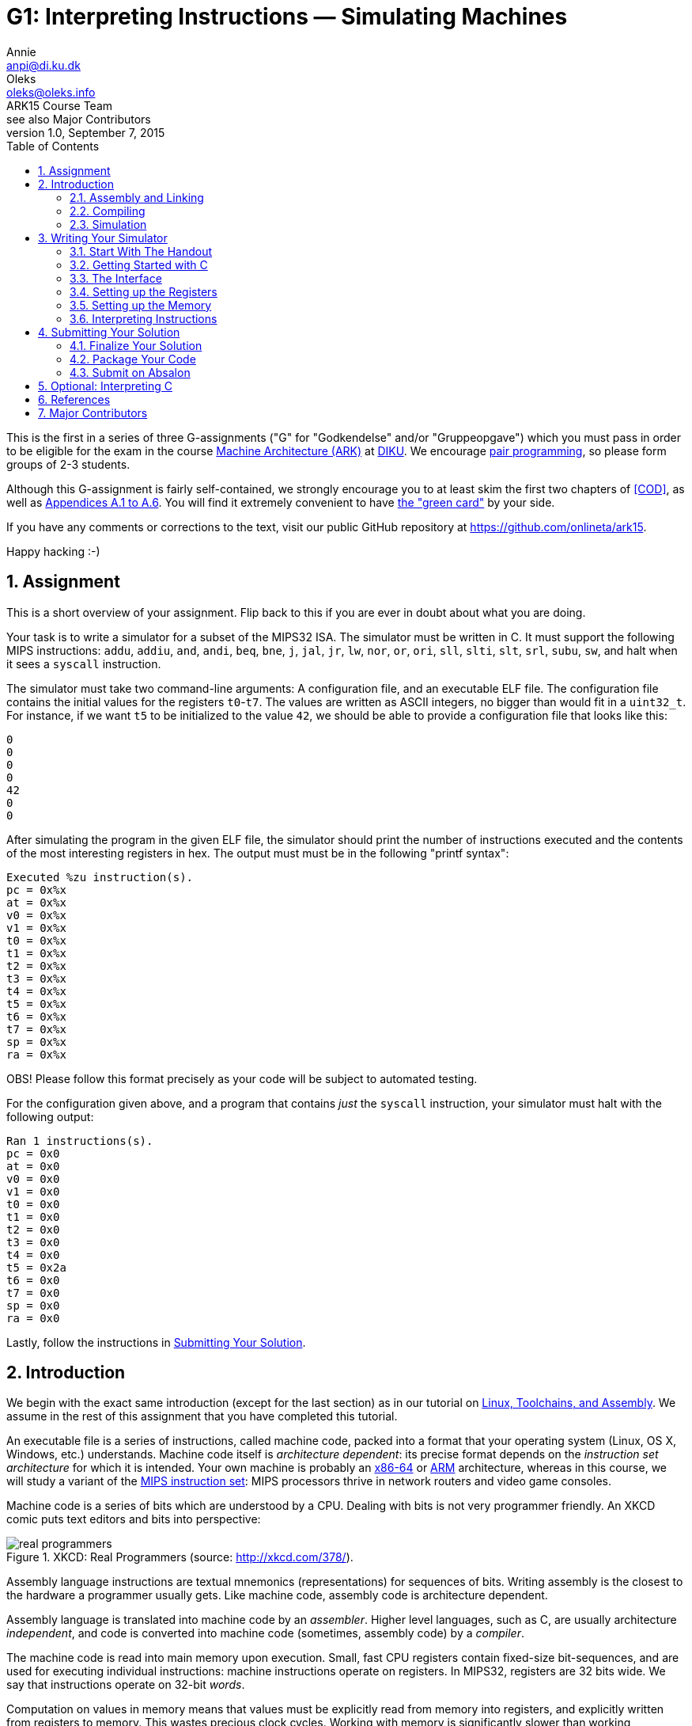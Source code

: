 = G1: Interpreting Instructions — Simulating Machines
Annie <anpi@di.ku.dk>; Oleks <oleks@oleks.info>; ARK15 Course Team; see also Major Contributors
v1.0, September 7, 2015
:doctype: article
:backend: html5
:docinfo:
:sectanchors:
:sectnums:
:toc:

This is the first in a series of three G-assignments ("G" for "Godkendelse"
and/or "Gruppeopgave") which you must pass in order to be eligible for the exam
in the course http://www.webcitation.org/6a2I3GpLv[Machine Architecture (ARK)]
at http://www.diku.dk[DIKU]. We encourage
https://en.wikipedia.org/wiki/Pair_programming[pair programming], so please
form groups of 2-3 students.

[.lead]
Although this G-assignment is fairly self-contained, we strongly
encourage you to at least skim the first two chapters of <<COD>>, as well as
http://pages.cs.wisc.edu/~larus/HP_AppA.pdf[Appendices A.1 to A.6]. You will
find it extremely convenient to have
http://booksite.elsevier.com/9780124077263/downloads/COD_5e_Greencard.pdf[the
"green card"] by your side.

[.lead]
If you have any comments or corrections to the text, visit our public GitHub
repository at https://github.com/onlineta/ark15.

[.lead]
Happy hacking :-)

////
The intent of this G-assignment is to gain hands-on experience with basic C
programming, and to have a go at simulating MIPS32 instructions.

You will learn to:

* assemble basic MIPS32 assembly into machine code;
* read and interpret MIPS32 machine code in C; and
* simulate a simple, single-core MIPS32 processor.

The C-skills you will practice can perhaps be summarised as follows:

* writing, compiling, and executing programs written in C;
* simple preprocessor macros in C;
* conditionals and switch statements;
* basic arrays and pointers to simple types; as well as
* logical, binary, and arithmetic operators in C.

The simulator we consider here is very basic. In popular nomenclature, we
simulate a MIPS32 processor which does not perform pipelined, or speculative
execution, has no caches, and has only one processor core. Many of these
topics, and more, will be explored in excruciating detail in G2 and G3.
////

== Assignment

This is a short overview of your assignment. Flip back to this if you are ever
in doubt about what you are doing.

Your task is to write a simulator for a subset of the MIPS32 ISA. The simulator
must be written in C. It must support the following MIPS instructions: `addu`,
`addiu`, `and`, `andi`, `beq`, `bne`, `j`, `jal`, `jr`, `lw`, `nor`, `or`,
`ori`, `sll`, `slti`, `slt`, `srl`, `subu`, `sw`, and halt when it sees a
`syscall` instruction.

The simulator must take two command-line arguments: A configuration file, and
an executable ELF file. The configuration file contains the initial values for
the registers `t0`-`t7`. The values are written as ASCII integers, no bigger
than would fit in a `uint32_t`.  For instance, if we want `t5` to be
initialized to the value `42`, we should be able to provide a configuration
file that looks like this:

----
0
0
0
0
42
0
0
----

After simulating the program in the given ELF file, the simulator should print
the number of instructions executed and the contents of the most interesting
registers in hex. The output must must be in the following "printf syntax":

----
Executed %zu instruction(s).
pc = 0x%x
at = 0x%x
v0 = 0x%x
v1 = 0x%x
t0 = 0x%x
t1 = 0x%x
t2 = 0x%x
t3 = 0x%x
t4 = 0x%x
t5 = 0x%x
t6 = 0x%x
t7 = 0x%x
sp = 0x%x
ra = 0x%x
----

OBS! Please follow this format precisely as your code will be subject to
automated testing.

For the configuration given above, and a program that contains _just_ the
`syscall` instruction, your simulator must halt with the following output:

----
Ran 1 instructions(s).
pc = 0x0
at = 0x0
v0 = 0x0
v1 = 0x0
t0 = 0x0
t1 = 0x0
t2 = 0x0
t3 = 0x0
t4 = 0x0
t5 = 0x2a
t6 = 0x0
t7 = 0x0
sp = 0x0
ra = 0x0
----

Lastly, follow the instructions in <<_submitting_your_solution>>.

== Introduction

We begin with the exact same introduction (except for the last section) as in
our tutorial on
https://github.com/onlineta/ark15/blob/master/tutorials/linux-toolchains-and-assembly.asciidoc[Linux,
Toolchains, and Assembly]. We assume in the rest of this assignment that you
have completed this tutorial.

An executable file is a series of instructions, called machine code, packed
into a format that your operating system (Linux, OS X, Windows, etc.)
understands.  Machine code itself is __architecture dependent__: its precise
format depends on the __instruction set architecture__ for which it is
intended.  Your own machine is probably an
https://en.wikipedia.org/wiki/X86-64[x86-64] or
https://en.wikipedia.org/wiki/ARM_architecture[ARM] architecture, whereas in
this course, we will study a variant of the
https://en.wikipedia.org/wiki/MIPS_Instruction_Set[MIPS instruction set]: MIPS
processors thrive in network routers and video game consoles.

Machine code is a series of bits which are understood by a CPU. Dealing with
bits is not very programmer friendly. An XKCD comic puts text editors and bits
into perspective:

.XKCD: Real Programmers (source: http://xkcd.com/378/).
image::http://imgs.xkcd.com/comics/real_programmers.png[align="center"]

Assembly language instructions are textual mnemonics (representations) for
sequences of bits.  Writing assembly is the closest to the hardware a
programmer usually gets. Like machine code, assembly code is architecture
dependent.

Assembly language is translated into machine code by an __assembler__.  Higher
level languages, such as C, are usually architecture __independent__, and code
is converted into machine code (sometimes, assembly code) by a __compiler__.

The machine code is read into main memory upon execution. Small, fast CPU
registers contain fixed-size bit-sequences, and are used for executing
individual instructions: machine instructions operate on registers. In MIPS32,
registers are 32 bits wide. We say that instructions operate on 32-bit
__words__.

Computation on values in memory means that values must be explicitly read from
memory into registers, and explicitly written from registers to memory. This
wastes precious clock cycles. Working with memory is significantly slower than
working exclusively with registers.

In MIPS32, there are 32 __general-purpose__ registers. There are also a couple
of __special-purpose__ registers. The Program Counter (PC) register, contains
the memory address of the instruction to be executed next.  Instructions in
MIPS32 are always one word, or 32 bits wide. Memory on the other hand, is
addressed in bytes, that is, in terms of 8-bit sequences. After each
instruction is executed, the PC must therefore be incremented by 4 to point to
the immediately following instruction.

The exact format of an instruction depends upon the type of operation being
carried out, but the most significant 6 bits always denote the "opcode", which
designates the type of instruction to be executed. The rest of the bits making
up the instruction contain register numbers, partial memory addresses, or
additional parameters for the instruction.

=== Assembly and Linking

////
Symbols corresponding to labels can be defined within assembly code. These
provide references to the memory addresses of places in the code. These
references are used by branch and jump instructions, which correspond to
conditionals such as if, and goto respectively.
////

An assembler assembles assembly code into an __object file__. An object file is
not directly executable, but it begins with a header, providing information
about the remaining contents of the file. The contents may include:

* A text section containing the machine code.

* A (static) data section containing the data that must persist throughout the
lifetime of a program.

* Relocation information, allowing the text and data segments to be moved
around in memory.

* A symbol table, matching externally visible labels to machine code addresses.

The format of an object file (the way the file is structured) varies across
operating systems. For Linux, this is typically the
https://en.wikipedia.org/wiki/Executable_and_Linkable_Format[Executable and
Linkable Format], or ELF.

One or more object files can be linked together by a __linker__. A linker
resolves internal references within an object file, and externally, to other
files. A linker produces a file that your operating system knows how to
execute. As you might have guessed, for Linux, this is typically also the
https://en.wikipedia.org/wiki/Executable_and_Linkable_Format[Executable and
Linkable Format], or ELF.

////
Linking may include relocating code in memory, which requires
information about which instructions depend upon absolute addresses.
////

Similar to an object file, an executable file begins with a header, and may
contain, among other things, a text and data segment. The header provides
information on how to set up the memory before executing the program: how to
place the text and data segments for all branches, jumps, and loads to work
correctly.  The header also lists the address of the __entry point__
instruction. This is the instruction which will be executed first.

If all this seems mysterious to you, take a look at the
http://pages.cs.wisc.edu/~larus/HP_AppA.pdf[Appendices A.1 to A.5] in <<COD>>.

=== Compiling

A compiler for a high-level language, e.g. C, produces either an assembly-,
object-, or executable file.

=== Simulation

Simulation is the imitation of the operation of some real-world system on
another system.

https://en.wikipedia.org/wiki/Computer_architecture_simulator[Computer
architecture simulation] is often used in connection with computer architecture
design to measure the costs and benefits of various design choices, without
putting the decisions down in silicon. The task of taking a __new__ computer
architecture from design to physical chip, requires a substantial amount of
money, manpower, and months of hard work. Software simulators, on the other
hand, are quick to write and easy to change.

In this course, we will study the MIPS32 instruction set. The machine you are
using to read (or used to print) this text is likely an x86-64 or ARM
architecture. To execute MIPS32 instructions on your machine, you will need a
simulator: a piece of software that imitates the operation of MIPS32
instructions using your native x86-64 or ARM instructions. You won't write the
simulator in x86-64 or ARM assembly—that too is a matter of months of hard
work. Instead, you will write it in C.

You have already heard of some simulators. Last week, we used the
http://courses.missouristate.edu/KenVollmar/MARS/[MARS MIPS Simulator] to play
around with MIPS32 assembly. Appendix A in <<COD>> refers to another simulator,
called http://spimsimulator.sourceforge.net/[SPIM]. Until you have a
functioning simulator of your own, we recommend that you continue to use the
MARS MIPS simulator when playing around with MIPS32 assembly.

== Writing Your Simulator

=== Start With The Handout

Download and unpack the handed out
http://static.ark15.onlineta.org/g1-handout-v1.0.tar.gz[g1-handout.tar.gz]
archive.

"link:https://en.wikipedia.org/wiki/Tar_(computing)[tar]" is a classic
archiving format on Unix-like systems. An archiving format packs multiple files
and directories into one file.  "link:https://en.wikipedia.org/wiki/Gzip[gz]"
stands to signify that the archive is also compressed. Another archiving and
compression format you might be familiar with is the
https://en.wikipedia.org/wiki/Zip_(file_format)[ZIP] file format.

The archive contains the following files and directories:

. `mips32.h` with some very useful MIPS32 macros.

. A simple ELF file parsing module in `elf.h` and `elf.c`.

. A default configuration file, `default.cfg`, for your simulator.

. A folder `asm` with a couple of MIPS32 assembly test programs and a Makefile.
Once in the folder, type `make` to build MIPS ELF executables from the assembly
source files.

. A folder `c` with a simple C test program, and a Makefile. Once in the
folder, type `make` to build MIPS ELF executables from the C source files.

[NOTE]
====
Makefiles are explained in detail below.
====

You can use the `tar` command-line utility to unpack the archive:

----
~/ark$ tar xvf g1-handout.tar.gz
----

=== Getting Started with C

==== Hello, World!

The `main` function is the entry point for your program. It takes two
arguments, the argument count (`argc`) and the arguments themselves as an array
of strings (`argv`).

Create a file called `sim.c`, with the following code:

.~/ark/1st/sim.c
----
int main(int argc, char *argv[]) {
  // ...
}
----

The `main` function always returns an integer indicating whether execution went
as planned (0) or resulted in an error (any other integer).

In order to be able to read and write to files or the terminal, the library
`stdio.h` must be included. This is done using a preprocessor directive, or
"macro". The C preprocessor runs immediately before the compiler compiles the
program, and does a search-and-replace to expand all macros. Preprocessor
directives are lines starting with a `#` sign. Add the line:

.~/ark/1st/sim.c
----
#include <stdio.h>
----

above your defined `main` function. Then, replace the ellipsis with:

.~/ark/1st/sim.c
----
printf("Hello, world!\n");
return 0;
----

Your final program should now look like this:

.~/ark/1st/sim.c
----
#include <stdio.h>

int main(int argc, char *argv[]) {
  printf("Hello, world!\n");
  return 0;
}
----

The `\n` is a control code for a new line. No code after the `return` statement
will be executed. Now compile and link:

----
~/ark/1st$ gcc -c sim.c
~/ark/1st$ gcc -o sim sim.o
----

The first command compiles `sim.c` to an object file, `sim.o`. The second
command links the object file, producing an executable. The `-o sim` flag tells
`gcc` to name the executable `sim`. The executable can now be run from the
terminal:

----
~/ark/1st$ ./sim
Hello, world!
~/ark/1st$
----

[TIP]
.Why `./sim`, and not just `sim`?
====

Normally, when you type a command in your shell and press enter, your shell
searches the directories in your `$PATH`
https://en.wikipedia.org/wiki/Environment_variable[environment variable] for an
executable file matching the name of the command. To see the content of `$PATH`
on your system, type

----
$ echo $PATH
/usr/local/bin:/usr/bin:/bin:/usr/local/games:/usr/games
$
----

To see which file actually gets executed when you run a given command, use
`which`:

----
$ which gcc
/usr/bin/gcc
$ 
----

Since our simulator is not located in a directory referenced by `$PATH`, we use
the `./` prefix to tell the shell to look for a locally referenced executable.

====

==== More on Header Files

Header files have extension `.h`, and are usually used for preprocessor
definition directives, data structure definitions, and function prototypes.
Function prototypes are function definitions with no corresponding body, which
specify the __shape__ of the function. The compiler then knows to look in the
corresponding `.c`, or compiled `.o`  file for the actual implementation of the
function.

The angular brackets in the directive

----
#include <stdio.h>
----

caused the preprocessor to search system library directories for the file
`stdio.h`. To include local header files, use double quotes (`""`) instead of
chevrons (`<>`).

A header file, link:handout/mips32.h[mips32.h], containing some useful MIPS32
macros has been provided for your convenience. Add the following line at the
top of your `sim.c`:

----
#include "mips32.h"
----

When using quotes (`""`) rather than chevrons (`<>`), the C preprocessor will
first and foremost look for the header file in the local directory relative to
the including file. In our case, `~/ark/1st/sim.c`. Conversely, when using
chevrons, the C preprocessor will start by looking at the system-wide include
directories first, such as e.g. `/usr/include/`.

====

**EXERCISE**

Make sure that `sim.c` still compiles.

====

[TIP]
.Compiling directly to an executable
====
`gcc` can compile a C file directly to an executable, keeping the intermediate
object file in memory:

----
~/ark/1st$ gcc -o sim sim.c
----

Note, that we pass in the C file, not the object file as we did before.

====

==== Your Canonical Build System — `make`

`make` is a canonical command-line utility, used in Unix-like programming
environments for building software projects of all shapes and sizes. We will
only briefly mention some of the aspects of `make`. If you want to know more
about make, we can humbly recommend http://www.ploxiln.net/make.html[this
tutorial].

The `make` command revolves around the notion of a `Makefile`. Create a file
called `Makefile` in your `~/ark/1st/` directory. Start with these lines:

.~/ark/1st/Makefile
----
CC=gcc
CFLAGS=-Werror -Wall -Wextra -pedantic -std=c11
----

`CC` and `CFLAGS` are now variables that can be used throughout the Makefile.
For instance, instead of writing

----
gcc -Werror -Wall -Wextra -pedantic -std=c11 -o sim sim.c
----

in our Makefile (or in the terminal), we could now write

----
$(CC) $(CFLAGS) -o sim sim.c
----

in our Makefile, with the same result. This way, every time we compile, we use
the same compiler and command-line arguments. Typing out all those arguments
every time would've been laborious, non-maintainable, and error-prone.

[IMPORTANT]
.Arguments to `gcc`
====

Out of the box, the `gcc` compiler is rather naïve. It is easy to write bad
programs. Travel a bit safer by always using these flags:

. `-Werror` makes `gcc` treat all warnings as errors; the program will fail to
compile if `gcc` has any warnings to report about your code.

. `-Wall` enables all warnings; `gcc` comes with most warnings turned off; this
makes it easy to get started with `gcc`, but also easy to write bad programs.

. `-Wextra` enables additional, extra warnings.

. `-pedantic` enables even more warnings, making `gcc` almost as pedantic as
the teaching assistant who will mark your assignment.

. `-std=c11` makes `gcc` compile with the
https://en.wikipedia.org/wiki/C11_(C_standard_revision)[C11 standard] in mind;
this is the most recent C language standard.

====

A Makefile is structured in terms of __rules__. A rule is a list of
__targets__, followed by a list of __prerequisites__, and a __recipe__.

A target is first-and-foremost a file that we build using a recipe. A recipe is
a list of shell commands. In this case, we need to build `sim`.  This target
has some __prerequisites__ (dependencies), namely `sim.c` and `mips32.h`:
Whenever we change `sim.c` or `mips32.h`, `sim` becomes outdated. (We typically
assume that system libraries, such as `stdio.h`, don't change very often, so
they don't count as dependencies.) The recipe is also used for bringing the
target __up to date__ with its prerequisites.

Add the following rule to your Makefile (below the `CC` and `CFLAGS` variables):

----
sim: mips32.h sim.c
	$(CC) $(CFLAGS) -o sim sim.c
----

The general format of a `Makefile` rule goes as follows:

----
TARGETS : PREREQUISITES LINE-BREAK
TAB COMMAND LINE-BREAK
TAB COMMAND LINE-BREAK
TAB COMMAND LINE-BREAK
...
----

[IMPORTANT]
====
Every line of a recipe must begin with a **tab character**.

To quote the http://www.gnu.org/software/make/manual/make.html#Introduction[GNU
`make` manual]: "This is an obscurity that catches the unwary."
====

Now try typing `make` in your terminal to build `sim`:

----
~/ark/1st$ make
gcc -Werror -Wall -Wextra -pedantic -std=c11 -o sim sim.c
~/ark/1st$ make
make: 'sim' is up to date.
----

`make` saves us some work by not compiling things again, if everything is up to
date. Try modifying `sim.c` (e.g. add some comments) and see what happens when
you run `make` again.

The reason you can get away with just typing `make` is that `sim` is the
__default target__ in our Makefile. The default target is the uppermost target
in the Makefile, and is usually called `all`.  Add an `all` target, listing
`sim` as a prerequisite, just below your variables:

.~/ark/1st/Makefile
----
all: sim
----

Add another canonical target to the bottom of your Makefile, called `clean`.

.~/ark/1st/Makefile
----
clean:
	rm -f sim
----

[TIP]
====
The `-f` argument "forces" `rm` to remove the file. In practice this means that
warnings are suppressed if the file doesn't exist, and read-only files are
deleted as well. `-f` should otherwise be used with caution.
====

We stated previously that a target is first-and-foremost a file, but  `all` and
`clean` are not files! Their recipes produce no such files. Such targets are
called __phony targets__. Phony targets are always out of date. (Because
otherwise, if the files `all` or `clean` did exist, they would always be up to
date!)

At the very top of your Makefile, declare `all` and `clean` to be phony targets
like so:

.~/ark/1st/Makefile
----
.PHONY: all clean
----

Your Makefile should now look like this (remember the tabs):

.~/ark/1st/Makefile
----
.PHONY: all clean

CC=gcc
CFLAGS=-Werror -Wall -Wextra -pedantic -std=c11

all: sim

sim: mips32.h sim.c
	$(CC) $(CFLAGS) -o sim sim.c

clean:
	rm -f sim
----

The handout included two directories `c` and `asm`. Each contains a Makefile
we've written which will compile all the c and assembly code in the directories
`c` and `asm`, respectively.

We can call `make` recursively on those directories using the `-C` command-line
argument. For instance, try this out in your terminal:

----
~/ark/1st$ make -C asm
make: Entering directory '/home/archimedes/ark/1st/asm'
...
make: Leaving directory '/home/archimedes/ark/1st/asm'
----

Or this:

----
~/ark/1st$ make -C asm clean
make: Entering directory '/home/archimedes/ark/1st/asm'
rm -f *.o
rm -f *.elf
make: Leaving directory '/home/archimedes/ark/1st/asm'
----

It would be useful as we are developing the simulator to add new assembly and
C files for testing, and quickly compile them as we go. Let's make this a part
of our Makefile:

====

**OPTIONAL EXERCISE**

As part of your `all` target, make sure to recursively make the directories `c`
and `asm`. As part of your `clean` target, make sure to recursively clean the
directories `c` and `asm`.

====

[TIP]
.Entering, leaving directory
====
You can silence recursive invocations of `make` a little bit by adding the
command-line argument `--no-print-directory`.
====

=== The Interface

The simulator will be a program which takes two command-line arguments:

. the path to a text file specifying the initial values of the temporary
registers (this is useful for testing); and

. the path to an ELF executable.

The 8 initial temporary values are given in a simple text file,
separated by whitespace. For instance, if we want `t5` to be initialized to the
value `42`, we can provide a configuration file like this:

----
~/ark/1st$ cat default.cfg 
0
0
0
0
0
42
0
0
----

So if we have, `default.cfg` and an ELF executable `~/ark/1st/asm/nor.elf`, we
want to execute the simulator (which we'll call `sim`) like this:

----
~/ark/1st$ ./sim default.cfg asm/nor.elf
----

The `argc` and `argv` arguments in your `main` function can be used to fetch
command-line arguments. We must first check that the right number have been
given, before calling any other functions which use these arguments.

====

***EXERCISE***

Write an `if` statement in your `main` function, that checks that the number of
arguments is 3.  The first argument will always be the name of the executable
(e.g. `"./sim"`). The rest, as passed on the command line.  For instance, for
the example above, the three arguments will be `"./sim"`, `"default.cfg"`, and
`"asm/nor.elf"` (in that order).

If there are, as expected, three arguments, then call a function called
`read_config`, which takes one parameter, namely the second argument
(`argv[1]`).  Otherwise, print a
https://en.wikipedia.org/wiki/Usage_message[usage message] informing the user
how the program is intended to be used, and return `ERROR_INVALID_ARGS`. Use
the `#define` to define `ERROR_INVALID_ARGS` at the top of your `sim.c`.
`read_config` should return an integer; return this value from `main`, whenever
you get this far.

In order to compile this, you will need to define a function stub for
`read_config`, which does nothing, prior to the declaration of `main`:

.~/ark/1st/sim.c
----
int read_config (const char *path) {
  path = path;
  printf("Readfile!\n");
  return 0;
}
----

The assignment of `path` to itself is necessary to suppress compiler warnings
about unused arguments.

In C, a string is an array of characters in memory. A string is thus a pointer
(denoted with an asterisk in the above) to the first character in the string.
Strings are terminated with a nul (`\0`) byte.

Recompile and run your code. You should do this often to catch bugs before they
multiply!

====

=== Setting up the Registers

In MIPS32, there are 32 general-purpose registers. In assembly, a register is
referenced using either its name or number. In machine code, 5 bits (2^5 = 32)
are sufficient to identify a register. We can use a static array `regs` to
model the register file, where the array index corresponds to the register
number.  These registers will initially be set to 0. 

====

***MODELLING CONCEPT***

Variables are "statically allocated" when declared outside of a function
declaration. The conventional place to put a static variable declaration is at
the top of a C file. **Think:** Why shouldn't we put static variables in header
files?

The distinctive thing about static variables is that they have a static size,
predetermined at compile-time. They are 0-initialized at program start-up
(before running `main`), and are available to all functions in the C file
throughout the lifetime of the program.

Static variables are convenient for modelling elements of a predetermined size,
which should persist throughout the lifetime of a program.  For instance, the
registers in a MIPS32 simulator.

====

In MIPS32, all registers are 32 bits in size. Many standard C types, including
`int`, are not guaranteed to be of some exact size on all CPU architectures.
Yet, it is most appropriate to model a register with a type we know is always
exactly 32 bits in size. Exact integer types are available in the standard C
library, under the `stdint.h` header.

====

***MODELLING CONCEPT***

`uint32_t` is a data type defined in `stdint.h`, representing a 32-bit unsigned
(nonnegative) integer. `uint32_t` is useful for modeling 32-bit registers.

====

====

***EXERCISE***

Include `stdint.h` at the top of your `sim.c`. Define a static `uint32_t`
called `PC`, and define a static array `regs` for the general-purpose
registers. You might find it useful to `#define` macros like `AT`, `V0`, `V1`,
`SP`, `RA`, etc. standing in for the respective elements of the `regs` array.

====

It is time to fill in the `read_config` stub and initialize the temporary
registers as specified in the given configuration file (`default.cfg`). This is
done in 3 steps:

. open the file for reading;
. read the file; and
. close the file.

==== Opening and Closing Files

An open file is identified by a non-negative integer, known as a __file
descriptor__, which is provided by the operating system when the file is
opened. The function `fopen` (also in `stdio.h`) can be used to open a file.
The __manual page__ for `fopen` can be
http://man7.org/linux/man-pages/man3/fopen.3.html[found online], or read in the
terminal by typing:

----
$ man fopen
----

We can see the function prototype:

----
FILE *fopen(const char *path, const char *mode);
----

Replace the first two lines of the body of your `read_config` function with the
single line:

----
FILE *fdesc = fopen(path, "r");
----

which gives a file descriptor for the file, opened in read-only mode. 

====

**EXERCISE**

We need to check that this call is successful, so it should be wrapped in an
`if` statement checking if the return value from `fopen` is `NULL`. You should
always check function return values to see if a call was successful; the
man-page section `RETURN VALUE` will specify which values indicate success and
failure respectively. If the return value from `fopen` was `NULL`, return the
constant `ERROR_IO_ERROR` from `read_config` (use `#define` to define the
constant).

====

====

**EXERCISE**

Define a function stub `read_config_stream`, which takes a single variable of
type `FILE *` as parameter and returns an integer. Call this function once the
file has been opened with `fdesc` as argument. Use
http://man7.org/linux/man-pages/man3/fclose.3.html[the man page] for `fclose`
to find out how to close the file again in `read_config`, after the call to
`read_config_stream`. Return `ERROR_IO_ERROR` if `fclose` returns anything
other than 0. If `fclose` does return 0, return the return value of
`read_config_stream` from `read_config`.

====

==== Reading Integers Off of a Stream

====

**EXERCISE**


Write a loop in `read_config_stream` which loops 8 times, calling
http://man7.org/linux/man-pages/man3/scanf.3.html[`fscanf`] in every iteration
to read an unsigned integer into the appropriate slot of the `regs` array. You
should only initialize the registers `t0` to `t7`.

The `fscanf` function takes three (or more) arguments: A file descriptor
(`FILE *`), a format string, and one or more pointer arguments (whose type(s)
must correspond appropriately to the pattern in the format string). For
instance, the code

----
uint32_t v;
fscanf(fdesc, "%u", &v);
----

scans from the current position in the file descriptor `fdesc`, finds the first
group of bytes that looks like a textual representation of an unsigned integer
(`%u`), constructs an actual `uint32_t` value based on these bytes, and puts
that value into the variable `v`. It is useful to think of a file descriptor as
a __stream__ of bytes: With each call to `fscanf`, you are searching further
down the stream for bytes that look like the string representation of an
unsigned integer.

Remember to check for error conditions from `fscanf`.  If an error occurs,
return an appropriate error value from `read_config_stream`.

For more, see http://man7.org/linux/man-pages/man3/scanf.3.html[the man page]
for `fscanf`.

====


==== Showing Status

It is worthwhile to check whether the initialization procedure actually works.
Do this by getting a bit ahead and write a general status function for the
simulator. The simulator status consists of the number of instructions the
simulator has executed so far, and a printing of the PC and some of the
prominent registers.

====

**EXERCISE**

Declare a static `size_t instr_cnt` which will be used to keep track of how
many instructions the simulator has executed. `size_t` is the largest one-word
integer data type on your machine. `size_t` is already defined in `stdio.h`.

Write a function `show_status` which takes no arguments, and call it from
`main` after the registers are successfully initialized. Use the
http://man7.org/linux/man-pages/man3/printf.3.html[`printf`] function to print
the simulator status to the standard output. Use the formant `%zu` for `size_t`
types, and `%x` for printing integers in hex. See
http://man7.org/linux/man-pages/man3/printf.3.html[the man page] for `printf`
for details on how to format output.

The printing should follow the format as given below in "printf syntax":

----
Executed %zu instruction(s).
pc = 0x%x
at = 0x%x
v0 = 0x%x
v1 = 0x%x
t0 = 0x%x
t1 = 0x%x
t2 = 0x%x
t3 = 0x%x
t4 = 0x%x
t5 = 0x%x
t6 = 0x%x
t7 = 0x%x
sp = 0x%x
ra = 0x%x
----

OBS! Please follow this format precisely as your code will be subject to
automated testing.

For the `default.cfg` given above, this should result in the following output:

----
Ran 0 instrucitons(s).
pc = 0x0
at = 0x0
v0 = 0x0
v1 = 0x0
t0 = 0x0
t1 = 0x0
t2 = 0x0
t3 = 0x0
t4 = 0x0
t5 = 0x2a
t6 = 0x0
t7 = 0x0
sp = 0x0
ra = 0x0
----

====

=== Setting up the Memory

====

**MODELLING CONCEPT**

Memory, similarly to registers, can be modelled with a static array. Unlike
registers, memory is byte addressed; it is more natural to model memory by a
static array of a byte-sized data type. C does not have a dedicated "byte"
type, but C programmers canonically use the byte-sized `unsigned char`.

====

====

**EXERCISE**

Declare a static `unsigned char` array `mem` at the top of `sim.c` of size
640KB. For now, this will be our memory component. Declare a macro `MEMSZ`
which holds the static size of `mem`.

====

We would like our simulator to run MIPS32 ELF executables. That way, we can
easily run both simple programs written in assembly, as well as more
complicated programs written in e.g. C. Dealing with the
http://refspecs.linuxbase.org/elf/elf.pdf[ELF file format] directly is a
somewhat laborious task. Although there are some useful build utilities like
`mips-elf-objcopy`, we find it more flexible to offer you a simple ELF parser
written in C. You will find the ELF parser in the handed out `elf.h` and
`elf.c`.

To use the parser, you need to do three things:

====
**EXERCISE**

. Include the header file `elf.h` at the top of your `sim.c`.

. Add an `elf.o` target to your Makefile. List `elf.h` and `elf.c` as its
prerequisites. Use the `-c` flag to `gcc` to compile `elf.c` into an object
file.

. Modify the `sim` target in your Makefile. List `elf.o` as a prerequisite.
It is now necessary to pass `elf.o` on to `gcc` to successfully compile
`sim.c`:

.~/ark/1st/Makefile
----
sim: mips32.h elf.o sim.c
  $(CC) $(CFLAGS) -o sim elf.o sim.c
----

. Modify the `clean` target in your Makefile to also delete all `*.o` files.

.~/ark/1st/Makefile
----
clean:
	rm -f sim
	rm -f *.o
----

====

The ELF parser offers exactly one function:

.~/ark/1st/elf.h
----
int elf_dump(const char *path, uint32_t *entry,
  unsigned char *mem, size_t memsz);
----

Like `fscanf`, `elf_dump` is an example of a function which takes both
"regular" arguments (`path` and `memsz`), and result arguments, i.e. the
addresses of variables in which to store the result of the function call
(`entry` and `mem`). In particular, it takes a path to an ELF executable, reads
the file, stores the entry point at the given `entry` address, and copies all
program segments (including sections like `.text` and `.data`) into the memory
starting at `mem`, writing at most `memsz` bytes past `mem`.

[NOTE]
====
`size_t` is defined as an integer data type large enough to store any memory
size or offset on your machine. `size_t` is already defined in `stdio.h`.
====


The effect of `elf_dump` on the memory starting at `mem` is the exact same as
doing

----
~/ark/1st/asm$ mips-elf-objcopy -O binary addu.elf addu.bin
----

And then reading the contents of `~/ark/1st/asm/addu.bin` directly into the
memory starting at `mem`.

====

**EXERCISE**

Call the `elf_dump` function from your `main` function, after the registers are
successfully initialized. Here is how you might call `elf_dump` from `main`:

.~/ark/1st/sim.c
----
elf_dump(argv[2], &PC, &mem[0], MEMSZ);
----

Make sure to check the return value of `elf_dump`. The entry point and memory
is invalid so long as `elf_dump` returns a non-zero value.

====

====

**C quirk**

In our sample call to `elf_dump` we used `&mem[0]`. You might wonder why we
couldn't just use `mem`?

It is a common misconception that C array names are mere pointers.  The names
of statically- or stack-allocated arrays are pointers to arrays of a particular
size. So `mem` is a pointer to an array of size `MEMSZ`, whatever that is. A
pointer with size information is different from a bare pointer. However, it is
easy to construct a bare pointer from a value in C, by taking the address of
(`&`) that value.

====

====

**Integral types**

The range of integral types in use, and their headers, is perhaps starting to
get a bit overwhelming, so let's recap:

|===
| *Type* | *Sort of values* | *Our use* | `#include`
| `int`  | Positive and negative two's complement integers. | Function (and program!) return values. | (Nothing)
| `uint8_t` | Unsigned (nonnegative) 8-bit integers. | (None) | `stdint.h`
| `uint16_t` | Unsigned (nonnegative) 16-bit integers. | (None) | `stdint.h`
| `uint32_t` | Unsigned (nonnegative) 32-bit integers. | Modelling 32-bit registers. | `stdint.h`
| `unsigned char` | Smallest addressable unit of the machine that can contain a basic character set (typically an unsigned 8-bit integer).  | Modelling bytes in memory. | (Nothing)
| `size_t`  | Memory sizes and offsets. | `instr_cnt` and fourth argument to `elf_dump`. | `stddef.h`
|===

====


=== Interpreting Instructions

==== Memory Layout and Endianness

At this point you might be wondering how come the entry point is so high. For
instance, the entry point always seems to be something like `0x400018`
(somewhere beyond 4MB), while we only allocate 640 KB of memory.

This has to do with the conventional memory layout of a MIPS32 process, and how
`elf_dump` supports this memory layout. You can read more about the MIPS32
memory layout in Appendix A.5 of <<COD>>. The crucial detail is that the
lower 4MB are reserved for the operating system. Your linker assumes that this
is always the case and _offsets_ all machine code addresses (including the
entry point) by `0x400000` (4MB).

`elf_dump` supports this memory layout in the sense that it fills `mem`
starting at the first byte past address `0x400000`. We can illustrate this as
follows:

----
=========================================================
=      MIPS32 Memory Layout   =     mem Memory Layout   =
=========================================================
=           +--------------+  =     +--------------+    =
=           |   Stack top  |  =     |   Stack top  |    =
=                 ...         =           ...           =
=           | Data segment |  =     | Data Segment |    =
= 0x400000  | Text segment |  = 0x0 | Text Segment |    =
= 0x0       | Reserved     |  =     +--------------+    =
=           +--------------+  =                         =
=========================================================
----

Luckily for you, the header file `mips32.h` already defines the macros
`GET_BIGWORD` and `SET_BIGWORD` which take care of offsetting the address
before dealing with the memory component. For instance, we can use
`GET_BIGWORD(mem, PC)` to get the `mem` instruction currently pointed to by
`PC`.

====

**EXERCISE**

After successfully initializing registers and memory in `main`, set the `SP`
(stack pointer register) to point to the top of the stack. This is the 4th last
byte in `mem`. As any memory address, the stack pointer should also be offset
by `MIPS_RESERVE` (`0x400000`, defined in `mips32.h`).

====

`GET_BIGWORD` and `SET_BIGWORD` do more than merely offset the addresses. You
might have also noticed that MIPS32 is a so-called "big-endian" architecture,
while your own machine is likely an x86-64 architecture, which is
"little-endian".

The best choice of https://en.wikipedia.org/wiki/Endianness[endianness] is
subtle, often accidental, and there is no clear benefit of one over the other.
In a big-endian architecture, the bytes of a word (or half-word) are stored in
order of decreasing significance (most-significant byte first). In a
little-endian architecture, the bytes of a word (or half-word) are stored in
order of increasing significance (least-significant byte first). The choice of
endianness has no effect on the order of the words (or half-words) themselves.

We can illustrate this difference with our go-to example-instruction, `addu $2,
$4, $5`:

.`addu $2, $4, $5` in big-endian format
----
00000000 10000101 00010000 00100001
----

.`addu $2, $4, $5` in little-endian format
----
00100001 00010000 10000101 00000000
----

With the ELF file format, the memory segments are stored in the format expected
by the target architecture. So for MIPS32, big-endian.  `elf_dump` performs no
endianness conversion before storing data in `mem`, and so all data in `mem` is
in big-endian format. Luckily, you don't have to think too much about this as
long as you use the macros `GET_BIGWORD` and `SET_BIGWORD` whenever you're
dealing with memory.

====

**MODELLING CONCEPT**

We used an array of `uint32_t` values to model registers, and an array of
`unsigned char` values to model memory. If you are running a little-endian
architecture, this means that we model e.g. registers with little-endians, and
memory with big-endians. This inconsistency is unsettling, but dealing in
native data types, such as `uint32_t`, is a lot more simple than juggling
bytes.

====

==== The Interpretation Loop

`mips32.h` also defines many other useful macros for dealing with MIPS32
instructions.

====

**EXERCISE**

Define a function stub `interp`, which takes no arguments and
returns an integer.

Modify your `main` function to do 5 things:

. initialize the registers;
. read the ELF file;
. initialize `SP`;
. call `interp`; and
. show resulting simulator status.

At least 3 of these steps may fail. Check the return values appropriately
before going from step to step.

====

====

**EXERCISE**

`interp` should run an infinite loop, counting up the `instr_cnt` variable in
every iteration. To perform an iteration, you should get the instruction
currently pointed to by `PC`, increment the `PC`.

To actually interpret the instructions (perhaps having an effect on either the
contents of the `regs` or `mem`), define a function stub `interp_inst`, which
takes the instruction as a `uint32_t` argument.

The return value of `interp_inst` should determine whether to continue or break
out of the loop:

* You should break out of the loop, and finish simulation gracefully if
`interp_inst` sees the special `syscall` instruction.

* You should break out of the loop and report an error if some error occurred
in `interp_inst` (e.g. unsupported instruction).

* You should continue the infinite loop if `interp_inst` did not see a
`syscall` instruction, and no error occurred during `interp_inst`.

====

====

**MISSING ON THE "GREEN CARD"**

You won't find the `syscall` instruction on the "green card" in <<COD>>. It
is an R-type instruction with funct `0xc`. There is already a `FUNCT_SYSCALL`
in `mips32.h`. See below for details on how to handle R-type instructions.

====

////
*Exercise:* In `interp`, use (left) bitshifts (`<<`) and the logical OR
(`|`) operations to reconstruct the instruction as a 32 bit unsigned integer
from the four bytes at the positions noted above. You will want to save the
result as an unsigned 32 bit integer, type `uint32_t`, which is defined in a
library `stdint.h`. A preprocessor macro has been provided for the
lazy/impatient. 

====

**EXERCISE**

Write a function stub `interp_instr`, which takes as argument the
`uint32_t` instruction, and which is called by `interp`. Use a `while` loop
to iterate over the instructions, calling `interp_instr` with a reconstructed
instruction before incrementing the `pc` by 4 up to `instr_mem_size`. As the
`pc` is a global variable, the incremented value will be read by
`interp_instr`. `interp` should return the value returned by `interp_instr` if
it is non-zero, otherwise it should return 0 once all instructions have been
processed.
====
////

The opcode of an instruction is the highest 6 bits of the instruction. The
opcode can be obtained as follows:

----
unsigned int opcode = inst >> 26;
----

where `inst` is the `uint32_t` instruction. Note that this shifting may only
work on unsigned integers; if the number was a signed negative number, the
first digit of the number would be 1, which would be replicated to fill the
holes caused by the shifting, in order to maintain the sign. This is known as
sign extension. However, as we are working with unsigned integers here, the
holes are filled with 0s.

====

**EXERCISE**

In `interp_instr`, use a `switch ... case` construct on the extracted opcode.
Symbols have been defined corresponding to the different instructions by
`#define` preprocessor directives in the provided `mips32.h` header file. If
the instruction being handled is an R-type instruction, then call a function
`interp_r`, which takes the reconstructed instruction as an argument. All the
other defined opcodes should result in a call to a specific function for that
instruction.  Remember to break after each case!

The default case should return `ERROR_UNKNOWN_OPCODE`.

Come up with your own special return value in case you see a `syscall`
instruction.

====

==== R-Type Instructions

R-type instructions all have the same opcode, 0. The actual operation to be
carried out is specified by the `funct` field. As we have seen earlier, an
R-type instruction has the following format:

----
31 30 29 28 27 26 25 24 23 22 21 20 19 18 17 16 15 14 13 12 11 10 9 8 7 6 5 4 3 2 1 0
[     opcode    ] [     rs     ] [     rt     ] [     rd     ] [ funct  ] [  shamt  ]
----

Luckily for you, the macros `GET_RS`, `GET_RT`, `GET_RD`, `GET_FUNCT` and
`GET_SHAMT` have already been defined in `mips32.h`, which extract the
corresponding fields from the 32-bit instruction using bitwise operations.

Both signed and unsigned versions of some of the instructions are implemented
by the MIPS32 architecture. The difference between these is that the signed
versions can cause an overflow exception. This causes the CPU to jump to a
special memory address, known as an exception handler, before execution
continues. You will learn more about exceptions later in the course/in the
Operating Systems course. We will not handle this right now, and just assume
that everything goes swimmingly.

====

**EXERCISE**

In `interp_r`, depending upon the value of the funct field of the instruction
(use the predefined `FUNCT_*` constants), update the *contents* of the register
corresponding to `rd` with the result of the operation on the source registers
`rs` and `rt` (and `shamt` for the logical shift operations.) The semantics of
these operations are described in Verilog on the "green card" in <<COD>>.
Remember to `break` after each case. The `default` case should return
`ERROR_UNKNOWN_FUNCT`.

These operations would be carried out by the ALU on a physical architecture.

Implement support for all the funct constants defined  in `mips32.h`.

====

==== J-Type Instructions

The J-type instructions have the format:

----
31 30 29 28 27 26 25 24 23 22 21 20 19 18 17 16 15 14 13 12 11 10 9 8 7 6 5 4 3 2 1 0
[     opcode    ] [                             address                             ]
----

The address field of a J-type instruction is only 26 bits long, and we wish to
index addresses that are 32 bits long. As instructions are word aligned, we can
left-shift the address field by 2, to provide a word aligned address. The upper
4 bits are taken from the upper 4 bits of the incremented Program Counter
(`pc`), yielding a "pseudodirect" address (see <<COD>> page 117, figure 2.18).
The jumps are implemented by simply replacing the lower 28 bits of the `pc`
variable with the left-shifted address field from the instruction. The `pc`
should have been incremented to point to the next instruction at this stage.

====

**EXERCISE**

Implement the `j` and `jal` instructions in their own functions, called from
`interp`. The macro `GET_ADDRESS` has been defined for you in `mips32.h`.

====

==== I-Type Instructions.

The immediate instructions have the format:

----
31 30 29 28 27 26 25 24 23 22 21 20 19 18 17 16 15 14 13 12 11 10 9 8 7 6 5 4 3 2 1 0
[     opcode    ] [     rs     ] [     rt     ] [             immediate             ]
----

The immediate instructions operate on two registers, with a 16 bit constant.
The 16 bit constant must be extended to 32 bits. Depending on the instruction,
this number can be either signed or unsigned, and either a sign-extension or a
zero-extension must be carried out in each case. After using the macro
`GET_IMM`, the result must be cast to either a signed or unsigned 16 bit wide
integer (`int16_t` and `uint16_t` from the library `stdint.h` respectively).
Then, casting this to a signed 32 bit integer (`int32_t`) will ensure that it
is sign or zero extended respectively. A macro `SIGN_EXTEND` has been provided.
This sign-extended immediate must then be shifted left by 2 bits to yield the
PC-relative address.

====

**EXERCISE**

. Implement the `beq` and `bne` instructions. Note that the addresses for the
branching instructions are contained in the immediate field, and are
word-aligned, PC-relative addresses.

. Implement the `lw` and `sw` instructions. Remember to use the `GET_BIGWORD`
and `SET_BIGWORD` macros for accessing the memory in `mem`.

. Implement the `addiu`, `andi`, `ori`, and `slti` instructions. 

====

==== Pseudo-instructions

You already support the `move` and `nop` pseudo-instructions by supporting the
instructions `or` and `sll`, respectively. *Mental exercise:* How come?

==== Branch Delay Slot

For technical reasons (which will first become relevant in G2), the instruction
immediately following a branch or jump instruction (e.g. `beq`, `bne`, `j`,
`jal` and `jr`) is always executed. To accommodate this, the assembler will
reorder your assembly, and if necessary, add a `nop` after the branch
instruction.

You can turn this off by adding the assembler directive `.set noreorder` at the
top of your assembly files. Alternatively, you can implement a branch delay
slot. For the single-cycle architecture, this will almost be a "hack" or
"spoof". In G2, this will be a lot more elegant.

== Submitting Your Solution

Follow these steps to submit your solution.

=== Finalize Your Solution

Clean up your code, remove superfluous code, and add comments for the
non-trivial parts.

Write a *short* report (`g1-report.txt` or `g1-report.pdf`) documenting your
solution. Discuss what works, what doesn't, if anything. Discuss the design
decisions you have had to make, if any. To back your claims, we humbly
encourage you to fill `~/ark/1st/asm` with a plethora of tests. Discuss your
tests (and how to run them) in your report.

Your report should be sufficient to get a good idea of the extent and quality
of your implementation. **Your code will only be used to verify the claims you
make in your report**.

=== Package Your Code

Use the `tar` command-line utility to package your code:

----
~/ark$ tar cvf g1-code.tar.gz 1st
----

=== Submit on Absalon

Submit *two files* on Absalon:

. Your report (`g1-report.txt` or `g1-report.pdf`)
. Your archive (`g1-code.tar.gz`)

Remember to *mark your team members* on Absalon.

////

*Exercise:* Write a test for your simulator. In a text file, argue for why your
test is sufficient. You may wish to use the the preprocessor directives
`#ifdef` and `#endif` to e.g. `printf` the operation and operands if the symbol
`DEBUG` is `#define` d.

////

== Optional: Interpreting C

We are not far from the bare essentials necessary to run simple C code on our
simulator. Getting this to work is a completely optional, supplementary
exercise.

Create a directory `~/ark/1st/c/`, similar to `~/ark/1st/asm/`, and consider a
very simple C program:

.~/ark/1st/c/universe.c
----
int main() {
  return 42;
}
----

We already know how to compile programs using GCC, and you might've already
guessed that we've already installed something called `mips-elf-gcc`. A naïve
way to compile `universe.c` would be:

----
~/ark/1st/c$ mips-elf-gcc -mips32 -o universe.elf universe.c
mips-elf/bin/ld: warning: cannot find entry symbol _start; defaulting to
0000000000400018
~/ark/1st/c$ file universe.elf
universe.elf: ELF 32-bit MSB executable, MIPS, MIPS32 version 1 (SYSV),
statically linked, not stripped
----

We can see why this is naïve if we try to _disassemble_ `universe.elf`:

----
~/ark/1st/c$ mips-elf-objdump -d universe.elf
...
00400018 <_init>:
...
004001a4 <frame_dummy>:
...
0040020c <main>:
...
00400230 <__do_global_ctors_aux>:
...
00400290 <_fini>:
----

It looks like GCC has generated a great deal of "bloat" around a rather simple
C program. This is because GCC will by default package a couple of things for
your convenience, should you choose to link your program against e.g. the
standard C library.

We certainly don't need any such convenience here! `-nostdlib` to the rescue:

----
~/ark/1st/c$ mips-elf-gcc -mips32 -nostdlib -o universe.elf universe.c
mips-elf/bin/ld: warning: cannot find entry symbol _start; defaulting to
0000000000400018
~/ark/1st/c$ mips-elf-objdump -d universe.elf 

universe.elf:     file format elf32-bigmips


Disassembly of section .text:

00400018 <main>:
  400018: 27bdfff8  addiu sp,sp,-8
  40001c: afbe0004  sw  s8,4(sp)
  400020: 03a0f021  move  s8,sp
  400024: 2402002a  li  v0,42
  400028: 03c0e821  move  sp,s8
  40002c: 8fbe0004  lw  s8,4(sp)
  400030: 27bd0008  addiu sp,sp,8
  400034: 03e00008  jr  ra
  400038: 00000000  nop
----

From the look of the output above, all we need to support in our simulator are
the `addiu`, `sw`, `lw`, `jr`, `nop`, and `addu` instructions. (`move` and `li`
are pseudo-instructions, which in binary form correspond to `addu` and `addiu`,
respectively.)

Let us briefly recap what this program does. First, it allocates 8 bytes of
stack space, and uses 4 of those bytes to store the callee-saves frame pointer
(`s8` is a synonym for `fp`). It then sets the stack pointer as the new frame
pointer. This frame is never used, but it is set up. The program then stores
the value `42` in register `v0`, clears the frame and returns to `ra`.

Crucially, `main` assumes that someone has already jump-and-linked to it. This
is typically done by the operating system. As we have no operating system
embedded in our simulator, we will wrap our C programs with some assembly. This
assembly will define a `_start` label, jump-and-link to `main`, linking it back
to a terminating `syscall` instruction:

.~/ark/1st/c/_start.S
----
.globl _start
.text
_start:
  jal main
  syscall
----

To wrap a C program, we merely need to list `_start.S` together with the main
C file when compiling:

----
~/ark/1st/c$ mips-elf-gcc -mips32 -nostdlib -o universe.elf _start.S universe.c
~/ark/1st/c$ mips-elf-objdump -d universe.elf 

universe.elf:     file format elf32-bigmips


Disassembly of section .text:

00400018 <_ftext>:
  400018: 0c100009  jal 400024 <main>
  40001c: 00000000  nop
  400020: 0000000c  syscall

00400024 <main>:
  400024: 27bdfff8  addiu sp,sp,-8
  400028: afbe0004  sw  s8,4(sp)
  40002c: 03a0f021  move  s8,sp
  400030: 2402002a  li  v0,42
  400034: 03c0e821  move  sp,s8
  400038: 8fbe0004  lw  s8,4(sp)
  40003c: 27bd0008  addiu sp,sp,8
  400040: 03e00008  jr  ra
  400044: 00000000  nop
----

It will be convenient to package these observations into the `Makefile` for the
`~/ark/1st/c/` directory, just as we did for `~/ark/1st/asm/`.

The `universe.elf` is no special ELF file, so it should be straightforward to
run `universe.elf` on our simulator:

----
~/ark/1st$ ./sim default.cfg c/universe.elf 
Ran 9 instruction(s).
pc = 0x400024
at = 0x4a00ff
v0 = 0x2a
v1 = 0x0
t0 = 0x0
t1 = 0x0
t2 = 0x0
t3 = 0x0
t4 = 0x2a
t5 = 0x0
t6 = 0x0
t7 = 0x0
sp = 0x4a00ff
ra = 0x400020
----

Of course, we still have a long way to go before we can simulate our simulator
on our simulator.

== References

[bibliography]

. [[[COD]]]  David A. Patterson and John L. Hennessy. _Computer Organization
  and Design_.  Elsevier. 5th or 4th edition.

.XKCD: A Bunch of Rocks (source: http://xkcd.com/505/).
image::http://imgs.xkcd.com/comics/a_bunch_of_rocks.png[align="center"]

== Major Contributors

This text was made possible by the hard and enduring work of the entire ARK15
Course Team, and in particular the following members of the team:

* Annie Jane Pinder <anpi@di.ku.dk>
* Oleksandr Shturmov <oleks@oleks.info>

A special thanks to Phillip Alexander Roschnowski <roschnowski@gmail.com> for
the meticulous proof-reading.
